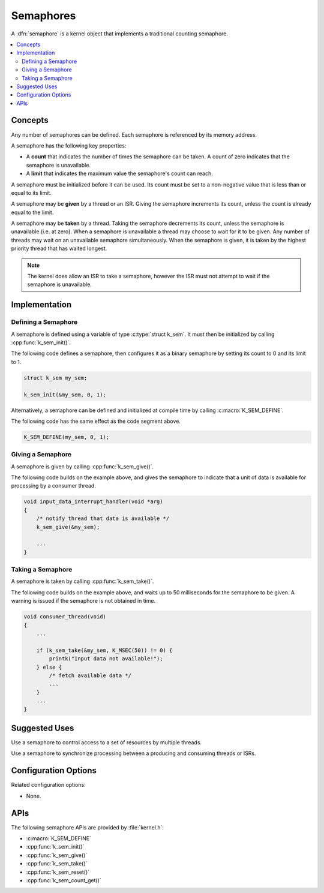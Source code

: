 .. _semaphores_v2:

Semaphores
##########

A :dfn:`semaphore` is a kernel object that implements a traditional
counting semaphore.

.. contents::
    :local:
    :depth: 2

Concepts
********

Any number of semaphores can be defined. Each semaphore is referenced
by its memory address.

A semaphore has the following key properties:

* A **count** that indicates the number of times the semaphore can be taken.
  A count of zero indicates that the semaphore is unavailable.

* A **limit** that indicates the maximum value the semaphore's count
  can reach.

A semaphore must be initialized before it can be used. Its count must be set
to a non-negative value that is less than or equal to its limit.

A semaphore may be **given** by a thread or an ISR. Giving the semaphore
increments its count, unless the count is already equal to the limit.

A semaphore may be **taken** by a thread. Taking the semaphore
decrements its count, unless the semaphore is unavailable (i.e. at zero).
When a semaphore is unavailable a thread may choose to wait for it to be given.
Any number of threads may wait on an unavailable semaphore simultaneously.
When the semaphore is given, it is taken by the highest priority thread
that has waited longest.

.. note::
    The kernel does allow an ISR to take a semaphore, however the ISR must
    not attempt to wait if the semaphore is unavailable.

Implementation
**************

Defining a Semaphore
====================

A semaphore is defined using a variable of type :c:type:`struct k_sem`.
It must then be initialized by calling :cpp:func:`k_sem_init()`.

The following code defines a semaphore, then configures it as a binary
semaphore by setting its count to 0 and its limit to 1.

.. code-block:: c

    struct k_sem my_sem;

    k_sem_init(&my_sem, 0, 1);

Alternatively, a semaphore can be defined and initialized at compile time
by calling :c:macro:`K_SEM_DEFINE`.

The following code has the same effect as the code segment above.

.. code-block:: c

    K_SEM_DEFINE(my_sem, 0, 1);

Giving a Semaphore
==================

A semaphore is given by calling :cpp:func:`k_sem_give()`.

The following code builds on the example above, and gives the semaphore to
indicate that a unit of data is available for processing by a consumer thread.

.. code-block:: c

    void input_data_interrupt_handler(void *arg)
    {
        /* notify thread that data is available */
        k_sem_give(&my_sem);

        ...
    }

Taking a Semaphore
==================

A semaphore is taken by calling :cpp:func:`k_sem_take()`.

The following code builds on the example above, and waits up to 50 milliseconds
for the semaphore to be given.
A warning is issued if the semaphore is not obtained in time.

.. code-block:: c

    void consumer_thread(void)
    {
        ...

        if (k_sem_take(&my_sem, K_MSEC(50)) != 0) {
            printk("Input data not available!");
        } else {
            /* fetch available data */
            ...
        }
        ...
    }

Suggested Uses
**************

Use a semaphore to control access to a set of resources by multiple threads.

Use a semaphore to synchronize processing between a producing and consuming
threads or ISRs.

Configuration Options
*********************

Related configuration options:

* None.

APIs
****

The following semaphore APIs are provided by :file:`kernel.h`:

* :c:macro:`K_SEM_DEFINE`
* :cpp:func:`k_sem_init()`
* :cpp:func:`k_sem_give()`
* :cpp:func:`k_sem_take()`
* :cpp:func:`k_sem_reset()`
* :cpp:func:`k_sem_count_get()`
